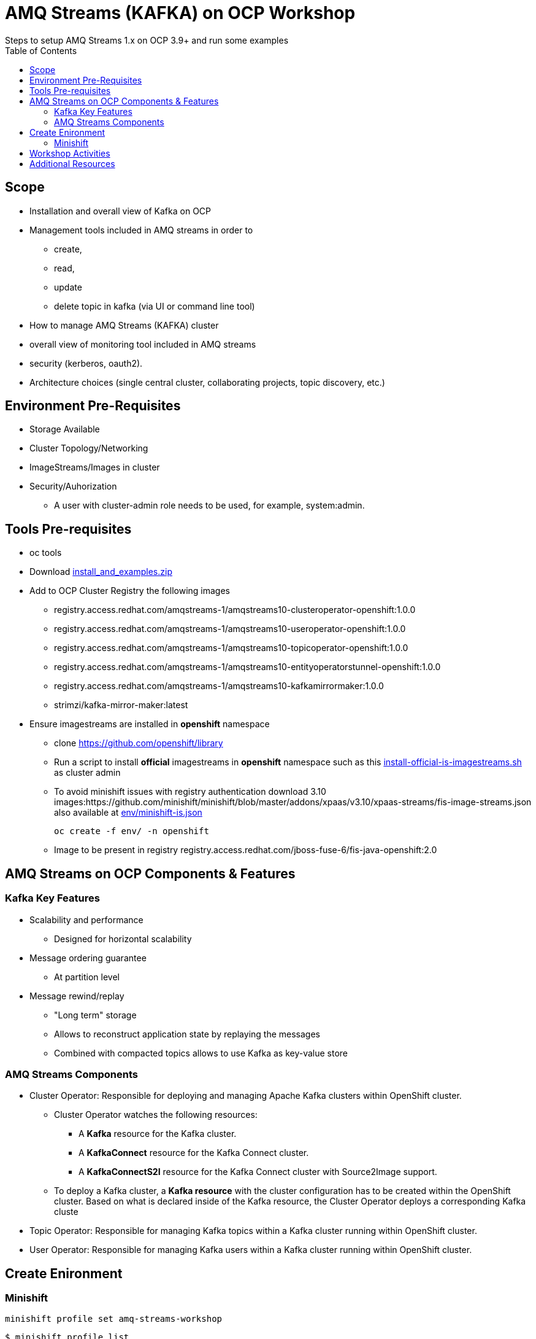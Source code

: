 = AMQ Streams (KAFKA) on OCP Workshop
Steps to setup AMQ Streams 1.x on OCP 3.9+  and run some examples
:toc:


== Scope

* Installation and overall view of Kafka on OCP
* Management tools included in AMQ streams in order to 
** create, 
** read, 
** update
** delete topic in kafka (via UI or command line tool)
* How to manage AMQ Streams (KAFKA) cluster
* overall view of monitoring tool included in AMQ streams
* security (kerberos, oauth2).
* Architecture choices (single central cluster, collaborating projects, topic discovery, etc.)

== Environment Pre-Requisites
* Storage Available
* Cluster Topology/Networking
* ImageStreams/Images in cluster
* Security/Auhorization
**  A user with cluster-admin role needs to be used, for example, system:admin. 

== Tools Pre-requisites
* oc tools
* Download link:https://access.redhat.com/node/3596931/423/1[install_and_examples.zip]
* Add to OCP Cluster Registry the following images
** registry.access.redhat.com/amqstreams-1/amqstreams10-clusteroperator-openshift:1.0.0
** registry.access.redhat.com/amqstreams-1/amqstreams10-useroperator-openshift:1.0.0
** registry.access.redhat.com/amqstreams-1/amqstreams10-topicoperator-openshift:1.0.0
** registry.access.redhat.com/amqstreams-1/amqstreams10-entityoperatorstunnel-openshift:1.0.0
** registry.access.redhat.com/amqstreams-1/amqstreams10-kafkamirrormaker:1.0.0
** strimzi/kafka-mirror-maker:latest
* Ensure imagestreams are installed in *openshift* namespace
** clone https://github.com/openshift/library
** Run a script to install *official* imagestreams in *openshift* namespace such as this link:https://github.com/skoussou/ocp-amq-streams-workshop/blob/master/scripts/install-official-is-imagestreams.sh[install-official-is-imagestreams.sh] as cluster admin
** To avoid minishift issues with registry authentication download 3.10 images:https://github.com/minishift/minishift/blob/master/addons/xpaas/v3.10/xpaas-streams/fis-image-streams.json also available at  link:https://github.com/skoussou/ocp-amq-streams-workshop/blob/master/env/minishift-is.json[env/minishift-is.json]

	oc create -f env/ -n openshift

** Image to be present in registry registry.access.redhat.com/jboss-fuse-6/fis-java-openshift:2.0

== AMQ Streams on OCP Components & Features

=== Kafka Key Features

* Scalability and performance
** Designed for horizontal scalability 

* Message ordering guarantee
** At partition level 

* Message rewind/replay
** "Long term" storage
** Allows to reconstruct application state by replaying the messages
** Combined with compacted topics allows to use Kafka as key-value store 

=== AMQ Streams Components

* Cluster Operator: Responsible for deploying and managing Apache Kafka clusters within OpenShift cluster. 
** Cluster Operator watches the following resources:
*** A *Kafka* resource for the Kafka cluster.
*** A *KafkaConnect* resource for the Kafka Connect cluster.
*** A *KafkaConnectS2I* resource for the Kafka Connect cluster with Source2Image support. 
** To deploy a Kafka cluster, a *Kafka resource* with the cluster configuration has to be created within the OpenShift cluster. Based on what is declared inside of the Kafka resource, the Cluster Operator deploys a corresponding Kafka cluste
* Topic Operator: Responsible for managing Kafka topics within a Kafka cluster running within OpenShift cluster. 
* User Operator: Responsible for managing Kafka users within a Kafka cluster running within OpenShift cluster. 

== Create Enironment

=== Minishift

	minishift profile set amq-streams-workshop

	$ minishift profile list
	- amq-streams-workshop	Does Not Exist	(Active)
	- minishift		Stopped

	minishift config set cpus 2
	minishift config set memory 6144
	minishift addons disable anyuid

	minishift start

== Workshop Activities

* link:README-amq-streams-ocp-install.adoc[Installation Workshop Activities]
* link:README-amq-streams-ocp-configure.adoc[Configuration Workshop Activities]
* link:README-amq-streams-ocp-workwithcluster.adoc[Self-Service Dev-Team Workshop Activities ]


== Additional Resources

- KAFKA ENABLEMENT: OCP slides 6-9	https://github.com/scholzj/kafka-enablement.git  but with old images


From  RHTE Tom and Jakub set up some material on GitHub like this one https://github.com/tombentley/rhte-2018 and https://github.com/scholzj/rhte-prague-2018

Jakub should also have a repo with demo for the support internal training

there is also this one from me for the RHOSD https://github.com/ppatierno/rh-osd-2018


* Working with KAFKA outside of OCP

Quickstart: https://kafka.apache.org/documentation/#quickstart
Also slides 0-5	https://github.com/scholzj/kafka-enablement.git 




